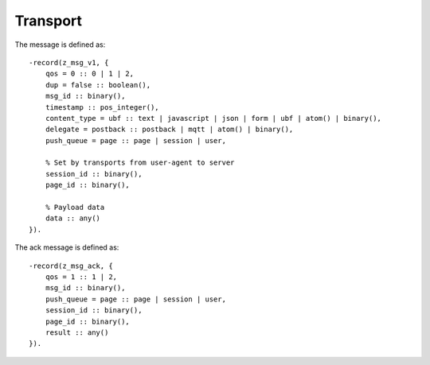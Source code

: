 Transport
=========

.. _ref-transport:

The message is defined as::

    -record(z_msg_v1, {
        qos = 0 :: 0 | 1 | 2,
        dup = false :: boolean(),
        msg_id :: binary(),
        timestamp :: pos_integer(),
        content_type = ubf :: text | javascript | json | form | ubf | atom() | binary(),
        delegate = postback :: postback | mqtt | atom() | binary(),
        push_queue = page :: page | session | user,

        % Set by transports from user-agent to server
        session_id :: binary(),
        page_id :: binary(),

        % Payload data
        data :: any()
    }).

The ack message is defined as::

    -record(z_msg_ack, {
        qos = 1 :: 1 | 2,
        msg_id :: binary(),
        push_queue = page :: page | session | user,
        session_id :: binary(),
        page_id :: binary(),
        result :: any()
    }).
